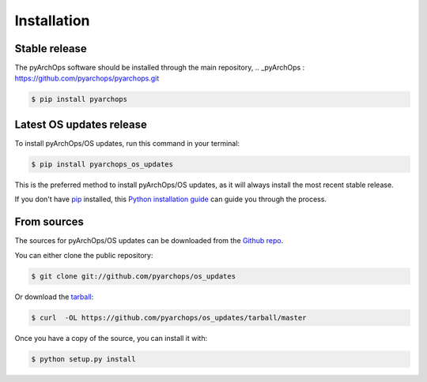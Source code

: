 .. highlight:: shell

============
Installation
============

Stable release
--------------

The pyArchOps software should be installed through the main repository,
.. _pyArchOps : https://github.com/pyarchops/pyarchops.git

.. code-block:: console

    $ pip install pyarchops


Latest OS updates release
---------------------------

To install pyArchOps/OS updates, run this command in your terminal:

.. code-block:: console

    $ pip install pyarchops_os_updates

This is the preferred method to install pyArchOps/OS updates, as it will always install the most recent stable release.

If you don't have `pip`_ installed, this `Python installation guide`_ can guide
you through the process.

.. _pip: https://pip.pypa.io
.. _Python installation guide: http://docs.python-guide.org/en/latest/starting/installation/


From sources
------------

The sources for pyArchOps/OS updates can be downloaded from the `Github repo`_.

You can either clone the public repository:

.. code-block:: console

    $ git clone git://github.com/pyarchops/os_updates

Or download the `tarball`_:

.. code-block:: console

    $ curl  -OL https://github.com/pyarchops/os_updates/tarball/master

Once you have a copy of the source, you can install it with:

.. code-block:: console

    $ python setup.py install


.. _Github repo: https://github.com/pyarchops/os_updates
.. _tarball: https://github.com/pyarchops/os_updates/tarball/master
